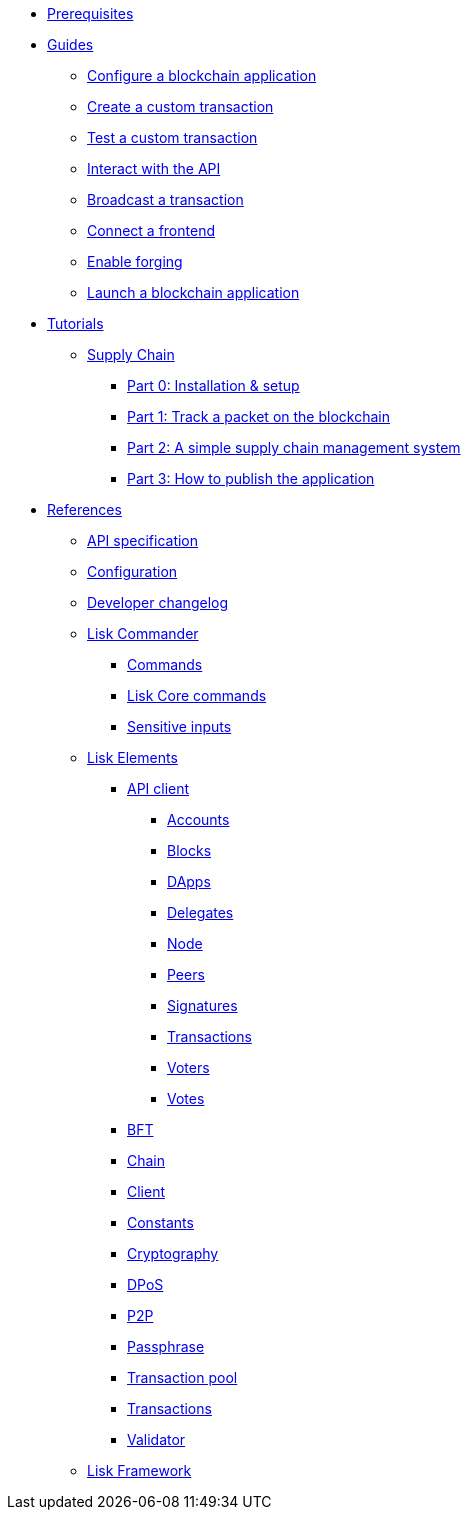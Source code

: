 * xref:setup.adoc[Prerequisites]
* xref:guides/index.adoc[Guides]
** xref:guides/configuration.adoc[Configure a blockchain application]
** xref:guides/customize.adoc[Create a custom transaction]
** xref:guides/test.adoc[Test a custom transaction]
** xref:guides/interact.adoc[Interact with the API]
** xref:guides/broadcast.adoc[Broadcast a transaction]
** xref:guides/frontend.adoc[Connect a frontend]
** xref:guides/forging.adoc[Enable forging]
** xref:guides/launch.adoc[Launch a blockchain application]
* xref:tutorials/index.adoc[Tutorials]
** xref:tutorials/transport.adoc[Supply Chain]
*** xref:tutorials/transport0.adoc[Part 0: Installation & setup]
*** xref:tutorials/transport1.adoc[Part 1: Track a packet on the blockchain]
*** xref:tutorials/transport2.adoc[Part 2: A simple supply chain management system]
*** xref:tutorials/transport3.adoc[Part 3: How to publish the application]
* xref:reference/index.adoc[References]
** xref:reference/api.adoc[API specification]
** xref:reference/config.adoc[Configuration]
** xref:reference/changelog.adoc[Developer changelog]
** xref:reference/lisk-commander/index.adoc[Lisk Commander]
*** xref:reference/lisk-commander/commands.adoc[Commands]
*** xref:reference/lisk-commander/lisk-core.adoc[Lisk Core commands]
*** xref:reference/lisk-commander/sensitive-inputs.adoc[Sensitive inputs]
** xref:reference/lisk-elements/index.adoc[Lisk Elements]
*** xref:reference/lisk-elements/api-client.adoc[API client]
**** xref:reference/lisk-elements/api-client/accounts.adoc[Accounts]
**** xref:reference/lisk-elements/api-client/blocks.adoc[Blocks]
**** xref:reference/lisk-elements/api-client/dapps.adoc[DApps]
**** xref:reference/lisk-elements/api-client/delegates.adoc[Delegates]
**** xref:reference/lisk-elements/api-client/node.adoc[Node]
**** xref:reference/lisk-elements/api-client/peers.adoc[Peers]
**** xref:reference/lisk-elements/api-client/signatures.adoc[Signatures]
**** xref:reference/lisk-elements/api-client/transactions.adoc[Transactions]
**** xref:reference/lisk-elements/api-client/voters.adoc[Voters]
**** xref:reference/lisk-elements/api-client/votes.adoc[Votes]
*** xref:reference/lisk-elements/bft.adoc[BFT]
*** xref:reference/lisk-elements/chain.adoc[Chain]
*** xref:reference/lisk-elements/client.adoc[Client]
*** xref:reference/lisk-elements/constants.adoc[Constants]
*** xref:reference/lisk-elements/cryptography.adoc[Cryptography]
*** xref:reference/lisk-elements/dpos.adoc[DPoS]
*** xref:reference/lisk-elements/p2p.adoc[P2P]
*** xref:reference/lisk-elements/passphrase.adoc[Passphrase]
*** xref:reference/lisk-elements/transaction-pool.adoc[Transaction pool]
*** xref:reference/lisk-elements/transactions.adoc[Transactions]
*** xref:reference/lisk-elements/validator.adoc[Validator]
** xref:reference/lisk-framework/index.adoc[Lisk Framework]

